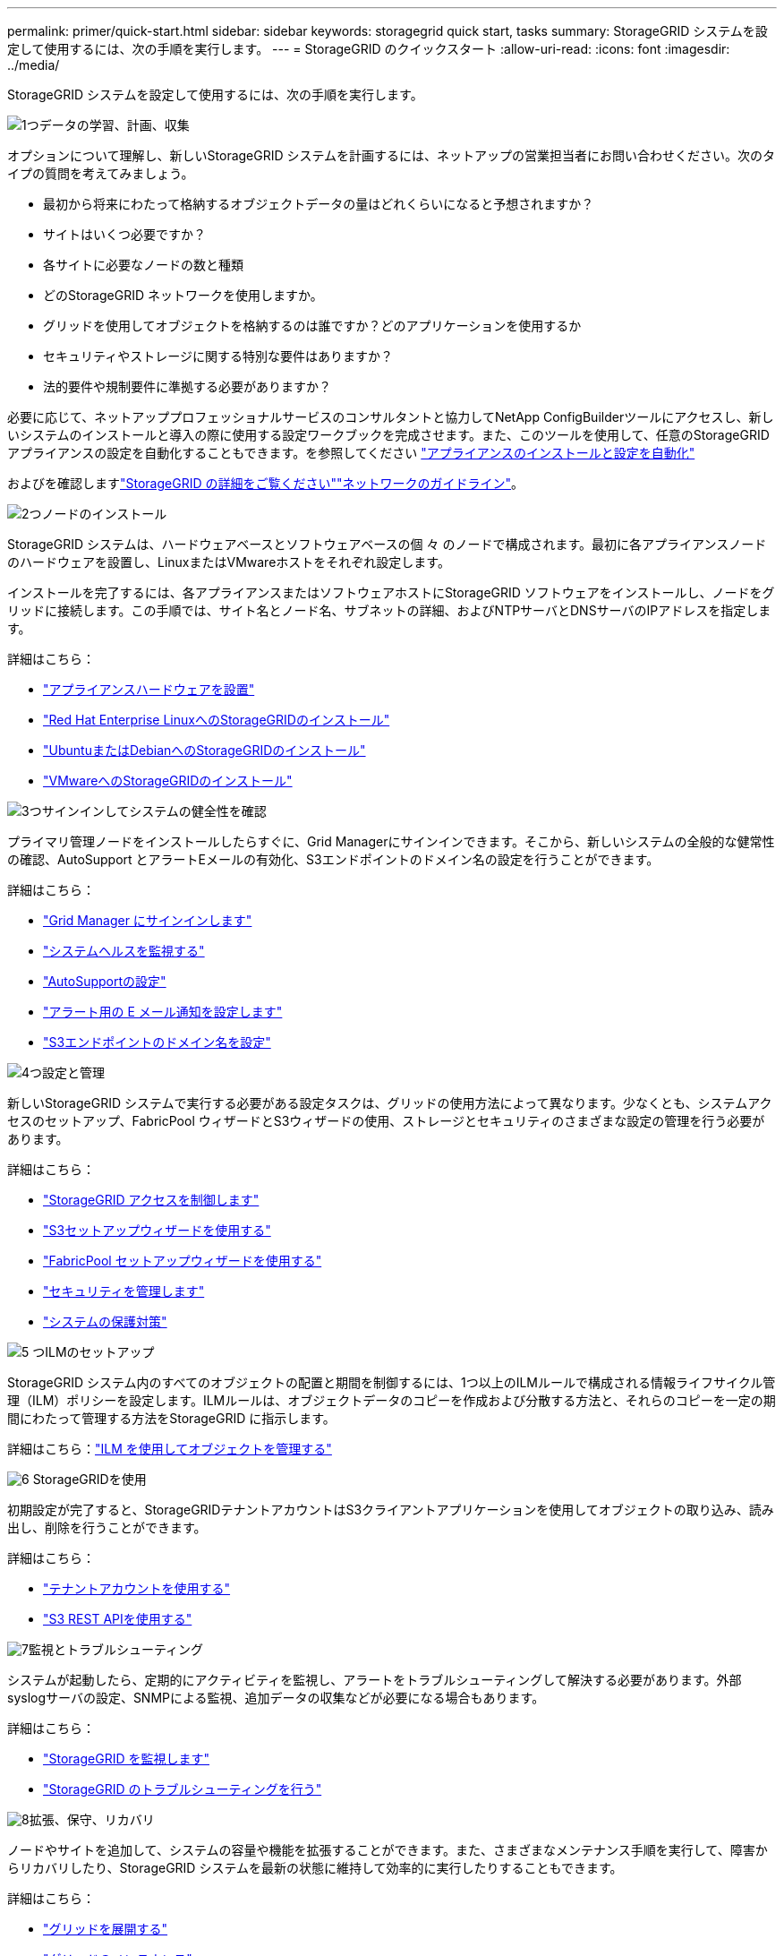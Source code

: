 ---
permalink: primer/quick-start.html 
sidebar: sidebar 
keywords: storagegrid quick start, tasks 
summary: StorageGRID システムを設定して使用するには、次の手順を実行します。 
---
= StorageGRID のクイックスタート
:allow-uri-read: 
:icons: font
:imagesdir: ../media/


[role="lead"]
StorageGRID システムを設定して使用するには、次の手順を実行します。

.image:https://raw.githubusercontent.com/NetAppDocs/common/main/media/number-1.png["1つ"]データの学習、計画、収集
[role="quick-margin-para"]
オプションについて理解し、新しいStorageGRID システムを計画するには、ネットアップの営業担当者にお問い合わせください。次のタイプの質問を考えてみましょう。

[role="quick-margin-list"]
* 最初から将来にわたって格納するオブジェクトデータの量はどれくらいになると予想されますか？
* サイトはいくつ必要ですか？
* 各サイトに必要なノードの数と種類
* どのStorageGRID ネットワークを使用しますか。
* グリッドを使用してオブジェクトを格納するのは誰ですか？どのアプリケーションを使用するか
* セキュリティやストレージに関する特別な要件はありますか？
* 法的要件や規制要件に準拠する必要がありますか？


[role="quick-margin-para"]
必要に応じて、ネットアッププロフェッショナルサービスのコンサルタントと協力してNetApp ConfigBuilderツールにアクセスし、新しいシステムのインストールと導入の際に使用する設定ワークブックを完成させます。また、このツールを使用して、任意のStorageGRID アプライアンスの設定を自動化することもできます。を参照してください https://docs.netapp.com/us-en/storagegrid-appliances/installconfig/automating-appliance-installation-and-configuration.html["アプライアンスのインストールと設定を自動化"^]

[role="quick-margin-para"]
およびを確認しますlink:index.html["StorageGRID の詳細をご覧ください"]link:../network/index.html["ネットワークのガイドライン"]。

.image:https://raw.githubusercontent.com/NetAppDocs/common/main/media/number-2.png["2つ"]ノードのインストール
[role="quick-margin-para"]
StorageGRID システムは、ハードウェアベースとソフトウェアベースの個 々 のノードで構成されます。最初に各アプライアンスノードのハードウェアを設置し、LinuxまたはVMwareホストをそれぞれ設定します。

[role="quick-margin-para"]
インストールを完了するには、各アプライアンスまたはソフトウェアホストにStorageGRID ソフトウェアをインストールし、ノードをグリッドに接続します。この手順では、サイト名とノード名、サブネットの詳細、およびNTPサーバとDNSサーバのIPアドレスを指定します。

[role="quick-margin-para"]
詳細はこちら：

[role="quick-margin-list"]
* https://docs.netapp.com/us-en/storagegrid-appliances/installconfig/index.html["アプライアンスハードウェアを設置"^]
* link:../rhel/index.html["Red Hat Enterprise LinuxへのStorageGRIDのインストール"]
* link:../ubuntu/index.html["UbuntuまたはDebianへのStorageGRIDのインストール"]
* link:../vmware/index.html["VMwareへのStorageGRIDのインストール"]


.image:https://raw.githubusercontent.com/NetAppDocs/common/main/media/number-3.png["3つ"]サインインしてシステムの健全性を確認
[role="quick-margin-para"]
プライマリ管理ノードをインストールしたらすぐに、Grid Managerにサインインできます。そこから、新しいシステムの全般的な健常性の確認、AutoSupport とアラートEメールの有効化、S3エンドポイントのドメイン名の設定を行うことができます。

[role="quick-margin-para"]
詳細はこちら：

[role="quick-margin-list"]
* link:../admin/signing-in-to-grid-manager.html["Grid Manager にサインインします"]
* link:../monitor/monitoring-system-health.html["システムヘルスを監視する"]
* link:../admin/configure-autosupport-grid-manager.html["AutoSupportの設定"]
* link:../monitor/email-alert-notifications.html["アラート用の E メール通知を設定します"]
* link:../admin/configuring-s3-api-endpoint-domain-names.html["S3エンドポイントのドメイン名を設定"]


.image:https://raw.githubusercontent.com/NetAppDocs/common/main/media/number-4.png["4つ"]設定と管理
[role="quick-margin-para"]
新しいStorageGRID システムで実行する必要がある設定タスクは、グリッドの使用方法によって異なります。少なくとも、システムアクセスのセットアップ、FabricPool ウィザードとS3ウィザードの使用、ストレージとセキュリティのさまざまな設定の管理を行う必要があります。

[role="quick-margin-para"]
詳細はこちら：

[role="quick-margin-list"]
* link:../admin/controlling-storagegrid-access.html["StorageGRID アクセスを制御します"]
* link:../admin/use-s3-setup-wizard.html["S3セットアップウィザードを使用する"]
* link:../fabricpool/use-fabricpool-setup-wizard.html["FabricPool セットアップウィザードを使用する"]
* link:../admin/manage-security.html["セキュリティを管理します"]
* link:../harden/index.html["システムの保護対策"]


.image:https://raw.githubusercontent.com/NetAppDocs/common/main/media/number-5.png["5 つ"]ILMのセットアップ
[role="quick-margin-para"]
StorageGRID システム内のすべてのオブジェクトの配置と期間を制御するには、1つ以上のILMルールで構成される情報ライフサイクル管理（ILM）ポリシーを設定します。ILMルールは、オブジェクトデータのコピーを作成および分散する方法と、それらのコピーを一定の期間にわたって管理する方法をStorageGRID に指示します。

[role="quick-margin-para"]
詳細はこちら：link:../ilm/index.html["ILM を使用してオブジェクトを管理する"]

.image:https://raw.githubusercontent.com/NetAppDocs/common/main/media/number-6.png["6"] StorageGRIDを使用
[role="quick-margin-para"]
初期設定が完了すると、StorageGRIDテナントアカウントはS3クライアントアプリケーションを使用してオブジェクトの取り込み、読み出し、削除を行うことができます。

[role="quick-margin-para"]
詳細はこちら：

[role="quick-margin-list"]
* link:../tenant/index.html["テナントアカウントを使用する"]
* link:../s3/index.html["S3 REST APIを使用する"]


.image:https://raw.githubusercontent.com/NetAppDocs/common/main/media/number-7.png["7"]監視とトラブルシューティング
[role="quick-margin-para"]
システムが起動したら、定期的にアクティビティを監視し、アラートをトラブルシューティングして解決する必要があります。外部syslogサーバの設定、SNMPによる監視、追加データの収集などが必要になる場合もあります。

[role="quick-margin-para"]
詳細はこちら：

[role="quick-margin-list"]
* link:../monitor/index.html["StorageGRID を監視します"]
* link:../troubleshoot/index.html["StorageGRID のトラブルシューティングを行う"]


.image:https://raw.githubusercontent.com/NetAppDocs/common/main/media/number-8.png["8"]拡張、保守、リカバリ
[role="quick-margin-para"]
ノードやサイトを追加して、システムの容量や機能を拡張することができます。また、さまざまなメンテナンス手順を実行して、障害からリカバリしたり、StorageGRID システムを最新の状態に維持して効率的に実行したりすることもできます。

[role="quick-margin-para"]
詳細はこちら：

[role="quick-margin-list"]
* link:../landing-expand/index.html["グリッドを展開する"]
* link:../landing-maintain/index.html["グリッドのメンテナンス"]
* link:../maintain/warnings-and-considerations-for-grid-node-recovery.html["ノードをリカバリ"]

